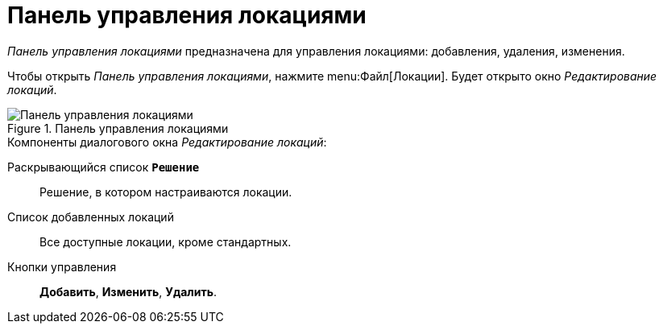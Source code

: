 = Панель управления локациями

_Панель управления локациями_ предназначена для управления локациями: добавления, удаления, изменения.

Чтобы открыть _Панель управления локациями_, нажмите menu:Файл[Локации]. Будет открыто окно _Редактирование локаций_.

.Панель управления локациями
image::locations-config-panel.png[Панель управления локациями]

.Компоненты диалогового окна _Редактирование локаций_:
Раскрывающийся список `*Решение*`:: Решение, в котором настраиваются локации.
Список добавленных локаций:: Все доступные локации, кроме стандартных.
Кнопки управления:: *Добавить*, *Изменить*, *Удалить*.
